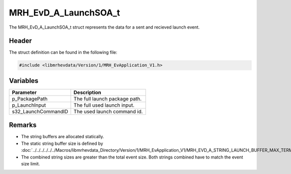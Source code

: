 MRH_EvD_A_LaunchSOA_t
=====================
The MRH_EvD_A_LaunchSOA_t struct represents the data for a 
sent and recieved launch event.

Header
------
The struct definition can be found in the following file:

.. code-block:: c

    #include <libmrhevdata/Version/1/MRH_EvApplication_V1.h>


Variables
---------
.. list-table::
    :header-rows: 1

    * - Parameter
      - Description
    * - p_PackagePath
      - The full launch package path.
    * - p_LaunchInput
      - The full used launch input.
    * - s32_LaunchCommandID
      - The used launch command id.
      

Remarks
-------
* The string buffers are allocated statically.
* The static string buffer size is defined by :doc:`../../../../../../Macros/libmrhevdata_Directory/Version/1/MRH_EvApplication_V1/MRH_EVD_A_STRING_LAUNCH_BUFFER_MAX_TERMINATED`.
* The combined string sizes are greater than the total event size. Both strings 
  combined have to match the event size limit.